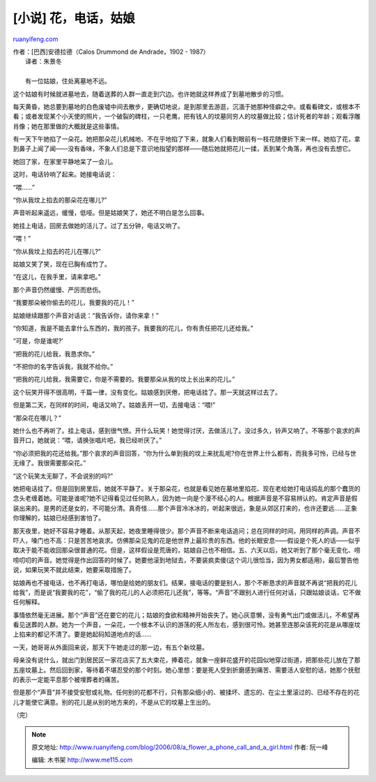 .. _200608_a_flower_a_phone_call_and_a_girl:

[小说] 花，电话，姑娘
========================================

`ruanyifeng.com <http://www.ruanyifeng.com/blog/2006/08/a_flower_a_phone_call_and_a_girl.html>`__

| 作者：[巴西]安德拉德（Calos Drummond de Andrade，1902 - 1987）
|  译者：朱景冬

| 
|  有一位姑娘，住处离墓地不远。

这个姑娘有时候就进墓地去，随着送葬的人群一直走到穴边。也许她就这样养成了到墓地散步的习惯。

每天黄昏，她总要到墓地的白色废墟中间去散步，更确切地说，是到那里去游逛，沉湎于她那种怪癖之中。或看看碑文，或根本不看；或者发现某个小天使的照片，一个破裂的碑柱，一只老鹰，把有钱人的坟墓同穷人的坟墓做比较；估计死者的年龄；观看浮雕肖像；她在那里做的大概就是这些事情。

有一天下午她掐了一朵花。她把那朵花儿机械地、不在乎地掐了下来，就象人们看到眼前有一枝花随便折下来一样。她掐了花，拿到鼻子上闻了闻——没有香味，不象人们总是下意识地指望的那样——随后她就把花儿一揉，丢到某个角落，再也没有去想它。

她回了家，在家里平静地呆了一会儿。

这时，电话铃响了起来。她接电话说：

“喂……”

“你从我坟上掐去的那朵花在哪儿?”

声音听起来遥远，缓慢，低哑。但是姑娘笑了，她还不明白是怎么回事。

她挂上电话，回房去做她的活儿了。过了五分钟，电话又响了。

“喂！”

“你从我坟上掐去的花儿在哪儿?”

姑娘又笑了笑，现在已胸有成竹了。

“在这儿，在我手里，请来拿吧。”

那个声音仍然缓慢、严厉而悲伤。

“我要那朵被你偷去的花儿，我要我的花儿！”

姑娘继续跟那个声音对话说：“我告诉你，请你来拿！”

“你知道，我是不能去拿什么东西的，我的孩子。我要我的花儿，你有责任把花儿还给我。”

“可是，你是谁呢?’

“把我的花儿给我，我恳求你。”

“不把你的名字告诉我，我就不给你。”

“把我的花儿给我，我需要它，你是不需要的。我要那朵从我的坟上长出来的花儿。”

这个玩笑开得不很高明，千篇一律，没有变化。姑娘感到厌倦，把电话挂了。那一天就这样过去了。

但是第二天，在同样的时间，电话又响了。姑娘丢开一切，去接电话：“喂!”

“那朵花在哪儿？”

她什么也不再听了。挂上电话，感到很气愤。开什么玩笑！她觉得讨厌，去做活儿了。没过多久，铃声又响了。不等那个哀求的声音开口，她就说：“喂，请换张唱片吧，我已经听厌了。”

“你必须把我的花还给我。”那个哀求的声音回答，“你为什么单到我的坟上来扰乱呢?你在世界上什么都有，而我多可怜，已经与世无缘了。我很需要那朵花。”

“这个玩笑太无聊了，不会说别的吗?”

她把电话挂了。但是回到房里后，她就不平静了。关于那朵花，也就是看见她在墓地里掐花、现在老给她打电话捣乱的那个蠢货的念头老缠着她。可能是谁呢?她不记得看见过任何熟人，因为她一向是个漫不经心的人。根据声音是不容易辨认的。肯定声音是假装出来的。是男的还是女的，不可能分清。真奇怪……那个声音冷冰冰的，听起来很远，象是从郊区打来的，也许还要远……正象你理解的，姑娘已经感到害怕了。

那天夜里，她好不容易才睡着。从那天起，她夜里睡得很少。那个声音不断来电话追问；总在同样的时间，用同样的声调。声音不吓人，嗓门也不高：只是苦苦地哀求。仿佛那朵见鬼的花是他世界上最珍贵的东西。他的长眠安息——假设是个死人的话——似乎取决于能不能收回那朵很普通的花。但是，这样假设是荒唐的，姑娘自己也不相信。五、六天以后，她又听到了那个毫无变化、唠唠叨叨的声音。她觉得是作出回答的时候了。她要他滚到地狱去，不要装疯卖傻(这个词儿很恰当，因为男女都适用)，最后警告他说，如果玩笑不就此结束，她要采取措施了。

姑娘再也不接电话，也不再打电话，哪怕是给她的朋友们。结果，接电话的要是别人，那个不断恳求的声音就不再说“把我的花儿给我”，而是说“我要我的花”，“偷了我的花儿的人必须把花儿还我”，等等。“声音”不跟别人进行任何对话，只跟姑娘谈话，它不做任何解释。

事情依然毫无进展。那个“声音”还在要它的花儿；姑娘的食欲和精神开始丧失了。她心灰意懒，没有勇气出门或做活儿，不希望再看见送葬的人群。她为一个声音，一朵花，一个根本不认识的游荡的死人所左右，感到很可怜。她甚至连那朵该死的花是从哪座坟上掐来的都记不清了。要是她起码知道地点的话……

一天，她哥哥从外面回来说，那天下午她走过的那一边，有五个新坟墓。

母亲没有说什么，就出门到居民区一家花店买了五大束花，捧着花，就象一座鲜花盛开的花园似地穿过街道，把那些花儿放在了那五座坟墓上。然后回到家，等待着不堪忍受的那个时刻。她心里想：要是死人受到折磨感到痛苦、需要活人安慰的话，她那个抚慰的表示一定能平息那个被埋葬者的痛苦。

但是那个“声音”并不接受安慰或礼物。任何别的花都不行，只有那朵细小的、被揉坏、遗忘的、在尘土里滚过的、已经不存在的花儿才能使它满意。别的花儿是从别的地方来的，不是从它的坟墓上生出的。

（完）

.. note::
    原文地址: http://www.ruanyifeng.com/blog/2006/08/a_flower_a_phone_call_and_a_girl.html 
    作者: 阮一峰 

    编辑: 木书架 http://www.me115.com